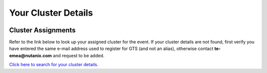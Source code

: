 .. _clusterinfoapac:

--------------------
Your Cluster Details
--------------------

 .. .. _clusterassignments:

Cluster Assignments
+++++++++++++++++++

Refer to the link below to look up your assigned cluster for the event. If your cluster details are not found, first verify you have entered the same e-mail address used to register for GTS (and not an alias), otherwise contact **te-emea@nutanix.com** and request to be added.

.. raw:: html

  <strong><font color="red">DO NOT ATTEMPT TO CONNECT TO YOUR CLUSTER PRIOR TO THE DESIGNATED TIME ON APRIL 2nd. Some clusters may be in-use for testing purposes, or be in the process of being staged for the event. Unauthorized access to the clusters during this time could negatively impact your lab experience. Thank you.</font></strong></br></br>

`Click here to search for your cluster details. <http://10.42.7.121:3000/>`_
